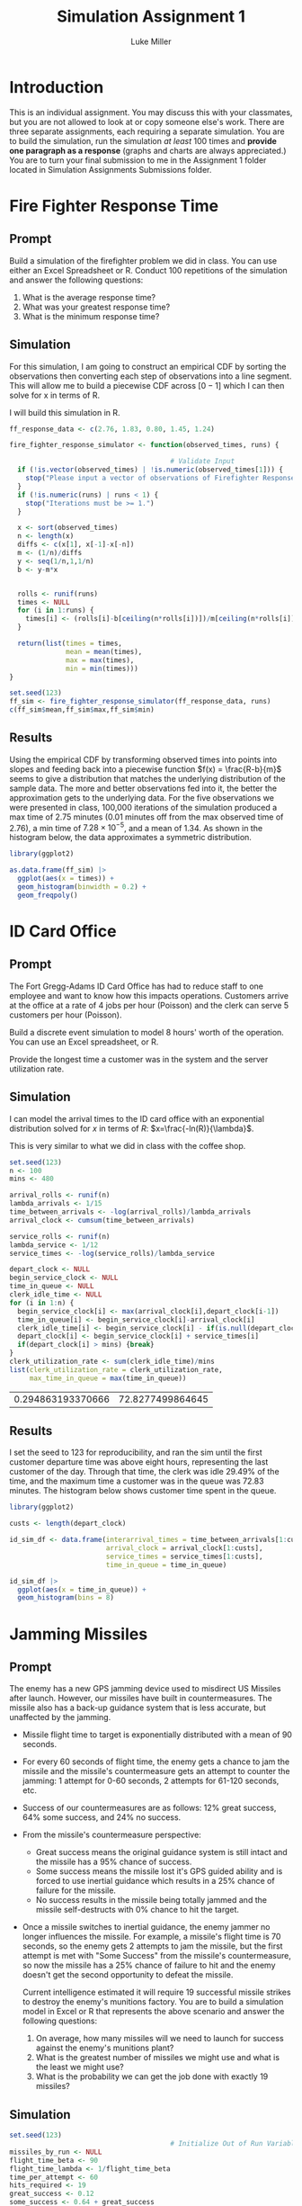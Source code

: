 #+title: Simulation Assignment 1
#+author: Luke Miller

#+PROPERTY: header-args:R  :session *R*
#+PROPERTY: header-args:R  :dir ~/projects/orsa-mac/orsa_mac/
#+OPTIONS: toc:nil
#+LATEX_HEADER: \usepackage[margin = 1in]{geometry}
#+LATEX_COMPILER: lualatex

* Introduction
:PROPERTIES:
:ID:       9c0f901f-dfce-4114-b1a9-904ec024d524
:END:
This is an individual assignment. You may discuss this with your classmates, but
you are not allowed to look at or copy someone else's work. There are three
separate assignments, each requiring a separate simulation. You are to build the
simulation, run the simulation /at least/ 100 times and *provide one paragraph
as a response* (graphs and charts are always appreciated.) You are to turn your
final submission to me in the Assignment 1 folder located in Simulation
Assignments Submissions folder.

* Fire Fighter Response Time
:PROPERTIES:
:ID:       47985821-590e-4b05-9b19-6cc8266ef5ce
:END:
** Prompt
:PROPERTIES:
:ID:       f5147060-bc4b-48b6-9729-b5da8fefd587
:END:
Build a simulation of the firefighter problem we did in class. You can use
either an Excel Spreadsheet or R. Conduct 100 repetitions of the simulation and
answer the following questions:

1. What is the average response time?
2. What was your greatest response time?
3. What is the minimum response time?

** Simulation
:PROPERTIES:
:ID:       be0f664d-4c8a-45b5-b51f-58d238c99688
:END:
For this simulation, I am going to construct an empirical CDF by sorting the
observations then converting each step of observations into a line segment.
This will allow me to build a piecewise CDF across \([0-1]\) which I can then
solve for x in terms of R.

I will build this simulation in R.

#+name: ff_sim
#+begin_src R :var runs=100000 :session
ff_response_data <- c(2.76, 1.83, 0.80, 1.45, 1.24)

fire_fighter_response_simulator <- function(observed_times, runs) {

                                        # Validate Input
  if (!is.vector(observed_times) | !is.numeric(observed_times[1])) {
    stop("Please input a vector of observations of Firefighter Response Time.")
  }
  if (!is.numeric(runs) | runs < 1) {
    stop("Iterations must be >= 1.")
  }

  x <- sort(observed_times)
  n <- length(x)
  diffs <- c(x[1], x[-1]-x[-n])
  m <- (1/n)/diffs
  y <- seq(1/n,1,1/n)
  b <- y-m*x


  rolls <- runif(runs)
  times <- NULL
  for (i in 1:runs) {
    times[i] <- (rolls[i]-b[ceiling(n*rolls[i])])/m[ceiling(n*rolls[i])]
  }

  return(list(times = times,
              mean = mean(times),
              max = max(times),
              min = min(times)))
}

set.seed(123)
ff_sim <- fire_fighter_response_simulator(ff_response_data, runs)
c(ff_sim$mean,ff_sim$max,ff_sim$min)
#+end_src

#+RESULTS: ff_sim

** Results
:PROPERTIES:
:ID:       bcb6f4ec-a964-4b7f-9823-85d7dab20add
:END:
Using the empirical CDF by transforming observed times into points into slopes
and feeding back into a piecewise function \(f(x) = \frac{R-b}{m}\) seems to
give a distribution that matches the underlying distribution of the sample data.
The more and better observations fed into it, the better the approximation gets
to the underlying data. For the five observations we were presented in class,
100,000 iterations of the simulation produced a max time of 2.75 minutes (0.01
minutes off from the max observed time of 2.76), a min time of
\(7.28\times10^{-5}\), and a mean of 1.34. As shown in the histogram below, the
data approximates a symmetric distribution.

#+name: plot_ff_sim
#+header: :file ./firestation_sim.png
#+begin_src R :session :results output graphics file
library(ggplot2)

as.data.frame(ff_sim) |>
  ggplot(aes(x = times)) +
  geom_histogram(binwidth = 0.2) +
  geom_freqpoly()
#+end_src

#+RESULTS: plot_ff_sim
[[file:./firestation_sim.png]]

* ID Card Office
:PROPERTIES:
:ID:       b9e69e84-ea92-47cb-960e-d5c1a769108f
:END:
** Prompt
:PROPERTIES:
:ID:       b053e0af-2e00-421a-889f-af0ae7530445
:END:
The Fort Gregg-Adams ID Card Office has had to reduce staff to one employee and
want to know how this impacts operations. Customers arrive at the office at a
rate of 4 jobs per hour (Poisson) and the clerk can serve 5 customers per hour
(Poisson).

Build a discrete event simulation to model 8 hours' worth of the operation. You
can use an Excel spreadsheet, or R.

Provide the longest time a customer was in the system and the server utilization
rate.

** Simulation
:PROPERTIES:
:ID:       3854459f-52d9-44b8-b011-0d86acaf9426
:END:
I can model the arrival times to the ID card office with an exponential distribution solved for \(x\) in terms of \(R\): \(x=\frac{-ln(R)}{\lambda}\).

This is very similar to what we did in class with the coffee shop.

#+name: id_sim
#+begin_src R :session
set.seed(123)
n <- 100
mins <- 480

arrival_rolls <- runif(n)
lambda_arrivals <- 1/15
time_between_arrivals <- -log(arrival_rolls)/lambda_arrivals
arrival_clock <- cumsum(time_between_arrivals)

service_rolls <- runif(n)
lambda_service <- 1/12
service_times <- -log(service_rolls)/lambda_service

depart_clock <- NULL
begin_service_clock <- NULL
time_in_queue <- NULL
clerk_idle_time <- NULL
for (i in 1:n) {
  begin_service_clock[i] <- max(arrival_clock[i],depart_clock[i-1])
  time_in_queue[i] <- begin_service_clock[i]-arrival_clock[i]
  clerk_idle_time[i] <- begin_service_clock[i] - if(is.null(depart_clock)){0} else {depart_clock[i-1]}
  depart_clock[i] <- begin_service_clock[i] + service_times[i]
  if(depart_clock[i] > mins) {break}
}
clerk_utilization_rate <- sum(clerk_idle_time)/mins
list(clerk_utilization_rate = clerk_utilization_rate,
     max_time_in_queue = max(time_in_queue))
#+end_src

#+RESULTS: id_sim
| 0.294863193370666 | 72.8277499864645 |

** Results
:PROPERTIES:
:ID:       9d071dcc-c17a-47ca-8a56-6c15e09601a7
:END:
I set the seed to 123 for reproducibility, and ran the sim until the first customer departure time was above eight hours, representing the last customer of the day. Through that time, the clerk was idle 29.49% of the time, and the maximum time a customer was in the queue was 72.83 minutes. The histogram below shows customer time spent in the queue.

#+name: plot_id_sim
#+header: :file ./id_sim.png
#+begin_src R :session :results output graphics file
library(ggplot2)

custs <- length(depart_clock)

id_sim_df <- data.frame(interarrival_times = time_between_arrivals[1:custs],
                        arrival_clock = arrival_clock[1:custs],
                        service_times = service_times[1:custs],
                        time_in_queue = time_in_queue)

id_sim_df |>
  ggplot(aes(x = time_in_queue)) +
  geom_histogram(bins = 8)
#+end_src

#+RESULTS: plot_id_sim
[[file:./id_sim.png]]

* Jamming Missiles
:PROPERTIES:
:ID:       a894715c-30d7-4a08-9488-17837daff681
:END:
** Prompt
:PROPERTIES:
:ID:       9c721267-8e51-4a73-ba05-b7d47cb3b223
:END:
The enemy has a new GPS jamming device used to misdirect US Missiles after
launch. However, our missiles have built in countermeasures. The missile also
has a back-up guidance system that is less accurate, but unaffected by the
jamming.

- Missile flight time to target is exponentially distributed with a mean of 90
  seconds.
- For every 60 seconds of flight time, the enemy gets a chance to jam the
  missile and the missile's countermeasure gets an attempt to counter the
  jamming: 1 attempt for 0-60 seconds, 2 attempts for 61-120 seconds, etc.
- Success of our countermeasures are as follows: 12% great success, 64% some
  success, and 24% no success.
- From the missile's countermeasure perspective:
  - Great success means the original guidance system is still intact and the
    missile has a 95% chance of success.
  - Some success means the missile lost it's GPS guided ability and is forced to
    use inertial guidance which results in a 25% chance of failure for the
    missile.
  - No success results in the missile being totally jammed and the missile
    self-destructs with 0% chance to hit the target.
- Once a missile switches to inertial guidance, the enemy jammer no longer
  influences the missile. For example, a missile's flight time is 70 seconds, so
  the enemy gets 2 attempts to jam the missile, but the first attempt is met
  with "Some Success" from the missile's countermeasure, so now the missile has
  a 25% chance of failure to hit and the enemy doesn't get the second
  opportunity to defeat the missile.

  Current intelligence estimated it will require 19 successful missile strikes
  to destroy the enemy's munitions factory. You are to build a simulation model
  in Excel or R that represents the above scenario and answer the following
  questions:

  1. On average, how many missiles will we need to launch for success against
     the enemy's munitions plant?
  2. What is the greatest number of missiles we might use and what is the least
     we might use?
  3. What is the probability we can get the job done with exactly 19 missiles?


#+begin_export latex

   +-------------------+          /------------------\
   | For (i in 1:Runs) +-------->/ Initial Conditions \-----+
   +-------------------+         \ (i.e. missile = 1) /     |
             ^                    \------------------/      |
             |                                              |
             |             +--------------------------------+
             |             |  +-------------------+     /-----------------\
             |     +-------+->| While (hits < 19) |--> / Determine Flight  \
             |     |          +-------------------+    \    time and       /-+
             |     |                                    \  #attempts      /  |
             |     |                                     -----------------   |
             |     |                    +------------------------------------+
             |     |                    v
             |     |         +-----------------------+   /---------------\
             |     |  +----->| For (j in 1:attempts) |->/ Sample success  \
             |     |  |      +-----------------------+  \  of missile cm  /-+
             |     |  |                                  \---------------/  |
             |     |  |attempts remain                                      |
             |     |  |      +-----------------------+-------------------+--+
             |     |  |      |                       |break              |break
             |     |  |      v                       v                   v
             |     |  |  +---------+            +---------+         +---------+
             |     |  +--+ Great   |            |  Some   |         |   No    |
             |     |     | Success |            | Success |         | Success |
             |     |     +---+-----+            +----+----+         +----+----+
             |     |         |final attempt          |75%                |0%
             |     |         +-----------------------+-------------------+
             |     |           95%                   |
             |     |    if hit, hits += 1            v
             |     |    missile += 1           +------------+
             |     +---------------------------+ Hit / Miss |
             |                                 +-----+------+
             |  Record missiles used and run again   |
             +---------------------------------------+

#+end_export
** Simulation
:PROPERTIES:
:ID:       089933e0-a322-4dce-ae99-7cb9cf15a62e
:END:

#+name: missile_sim
#+begin_src R :session :var runs=100000
set.seed(123)
                                        # Initialize Out of Run Variables
missiles_by_run <- NULL
flight_time_beta <- 90
flight_time_lambda <- 1/flight_time_beta
time_per_attempt <- 60
hits_required <- 19
great_success <- 0.12
some_success <- 0.64 + great_success
great_success_hit_chance <- 0.95
some_success_hit_chance <- 0.75

                                        # Loop number of runs
for(i in 1:runs) {
                                        # Initialize Run Variables
  missiles_shot <- 0
  hits <- 0
                                        # Loop until required number of hits
  while(hits < hits_required) {
    flight_time <- -log(runif(1))/flight_time_lambda
    attempts <- ceiling(flight_time/time_per_attempt)
    hit_chance <- 0
    for (j in 1:attempts) {
      cm_roll <- runif(1)
      if (cm_roll < great_success) {
        hit_chance <- great_success_hit_chance
      } else if (cm_roll < some_success) {
        hit_chance <- some_success_hit_chance
        break
      } else {
        break
      }
    }
    to_hit_roll <- runif(1)
    if (to_hit_roll < hit_chance) {hits <- hits + 1}
    missiles_shot <- missiles_shot + 1
  }
  missiles_by_run[i] <- missiles_shot
}
data.frame(mean = mean(missiles_by_run),
           min = min(missiles_by_run),
           max = max(missiles_by_run),
           chance_of_19 = sum(missiles_by_run == 19)/runs)
#+end_src

#+RESULTS: missile_sim
| 32.45069 | 19 | 59 | 5e-05 |

** Results
:PROPERTIES:
:ID:       26a83cd5-ed92-4d4d-adc5-464d54568200
:END:
Our missile countermeasures are moderately effective, but currently we should
expect to have to shoot 33 missiles on average to destroy the enemy munitions
plant. In our most successful attempt, we were able to destroy it with only the
absolute minimum of 19 missiles, while our least took 59. The odds of taking
only 19 missiles are 1 in 20,000. A histogram of all attempts is below.

#+name: plot_missile_sim
#+header: :file ./missile_sim.png
#+begin_src R :session :results output graphics file
library(ggplot2)
data.frame(missiles = missiles_by_run) |>
  ggplot(aes(x = missiles)) +
  geom_histogram(bins = 40) +
  geom_freqpoly(bins = 40)
#+end_src

#+RESULTS: plot_missile_sim
[[file:./missile_sim.png]]
